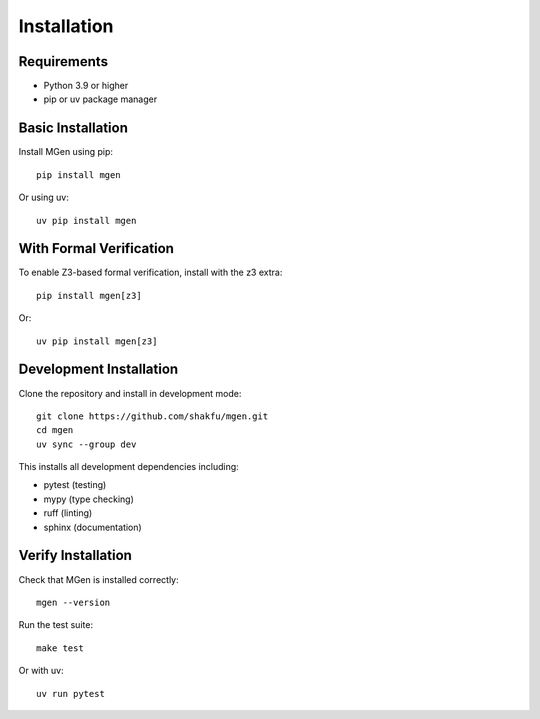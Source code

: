 Installation
============

Requirements
------------

- Python 3.9 or higher
- pip or uv package manager

Basic Installation
------------------

Install MGen using pip::

   pip install mgen

Or using uv::

   uv pip install mgen

With Formal Verification
-------------------------

To enable Z3-based formal verification, install with the z3 extra::

   pip install mgen[z3]

Or::

   uv pip install mgen[z3]

Development Installation
------------------------

Clone the repository and install in development mode::

   git clone https://github.com/shakfu/mgen.git
   cd mgen
   uv sync --group dev

This installs all development dependencies including:

- pytest (testing)
- mypy (type checking)
- ruff (linting)
- sphinx (documentation)

Verify Installation
-------------------

Check that MGen is installed correctly::

   mgen --version

Run the test suite::

   make test

Or with uv::

   uv run pytest
